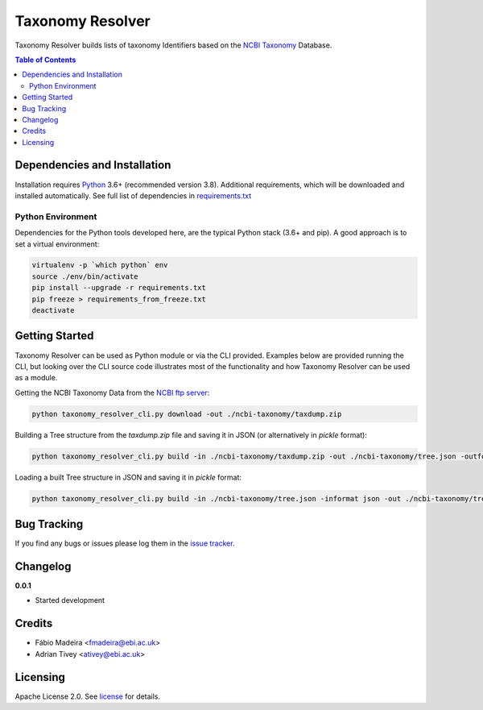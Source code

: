 #################
Taxonomy Resolver
#################

Taxonomy Resolver builds lists of taxonomy Identifiers based on the `NCBI Taxonomy`_ Database.


.. contents:: **Table of Contents**
   :depth: 3


Dependencies and Installation
=============================

Installation requires `Python`_ 3.6+ (recommended version 3.8). Additional requirements, which will be
downloaded and installed automatically. See full list of dependencies in `requirements.txt`_

Python Environment
------------------

Dependencies for the Python tools developed here, are the typical Python stack (3.6+ and pip).
A good approach is to set a virtual environment:

.. code-block:: bash

  virtualenv -p `which python` env
  source ./env/bin/activate
  pip install --upgrade -r requirements.txt
  pip freeze > requirements_from_freeze.txt
  deactivate


Getting Started
===============

Taxonomy Resolver can be used as Python module or via the CLI provided. Examples below are
provided running the CLI, but looking over the CLI source code illustrates most of the
functionality and how Taxonomy Resolver can be used as a module.


Getting the NCBI Taxonomy Data from the `NCBI ftp server`_:

.. code-block:: bash

  python taxonomy_resolver_cli.py download -out ./ncbi-taxonomy/taxdump.zip


Building a Tree structure from the `taxdump.zip` file and saving it in JSON (or alternatively in `pickle` format):

.. code-block:: bash

  python taxonomy_resolver_cli.py build -in ./ncbi-taxonomy/taxdump.zip -out ./ncbi-taxonomy/tree.json -outformat json


Loading a built Tree structure in JSON and saving it in `pickle` format:

.. code-block:: bash

  python taxonomy_resolver_cli.py build -in ./ncbi-taxonomy/tree.json -informat json -out ./ncbi-taxonomy/tree.pickle -outformat pickle



Bug Tracking
============

If you find any bugs or issues please log them in the `issue tracker`_.

Changelog
=========

**0.0.1**

- Started development

Credits
=======

* Fábio Madeira <fmadeira@ebi.ac.uk>
* Adrian Tivey <ativey@ebi.ac.uk>

Licensing
=========

Apache License 2.0. See `license`_ for details.

.. links
.. _license: LICENSE
.. _issue tracker: ../../issues
.. _requirements.txt: requirements.txt
.. _Python: https://www.python.org/
.. _NCBI Taxonomy: https://www.ncbi.nlm.nih.gov/taxonomy
.. _NCBI ftp server: https://ftp.ncbi.nih.gov/pub/taxonomy/